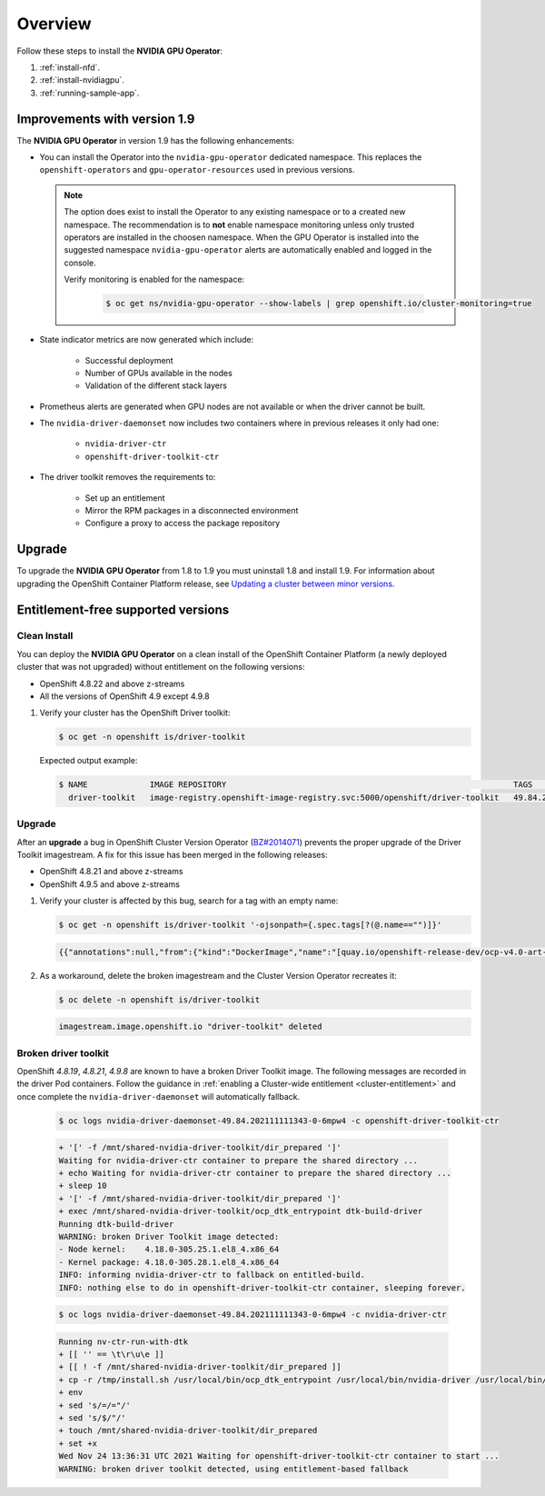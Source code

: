.. Date: November 15 2021
.. Author: kquinn

.. _steps_overview:

*****************************************
Overview
*****************************************
Follow these steps to install the **NVIDIA GPU Operator**:

#. :ref:`install-nfd`.
#. :ref:`install-nvidiagpu`.
#. :ref:`running-sample-app`.

Improvements with version 1.9
-----------------------------

The **NVIDIA GPU Operator** in version 1.9 has the following enhancements:

* You can install the Operator into the ``nvidia-gpu-operator`` dedicated namespace. This replaces the ``openshift-operators`` and ``gpu-operator-resources`` used in previous versions.

  .. note:: The option does exist to install the Operator to any existing namespace or to a created new namespace. The recommendation is to **not** enable namespace monitoring unless only trusted operators are installed in the choosen namespace.
     When the GPU Operator is installed into the suggested namespace ``nvidia-gpu-operator`` alerts are automatically enabled and logged in the console.

     Verify monitoring is enabled for the namespace:

      .. code-block:: console

         $ oc get ns/nvidia-gpu-operator --show-labels | grep openshift.io/cluster-monitoring=true

* State indicator metrics are now generated which include:

   - Successful deployment
   - Number of GPUs available in the nodes
   - Validation of the different stack layers
* Prometheus alerts are generated when GPU nodes are not available or when the driver cannot be built.
* The ``nvidia-driver-daemonset`` now includes two containers where in previous releases it only had one:

   - ``nvidia-driver-ctr``
   - ``openshift-driver-toolkit-ctr``

* The driver toolkit removes the requirements to:

   - Set up an entitlement
   - Mirror the RPM packages in a disconnected environment
   - Configure a proxy to access the package repository

Upgrade
-------

To upgrade the **NVIDIA GPU Operator** from 1.8 to 1.9 you must uninstall 1.8 and install 1.9. For information about upgrading the OpenShift Container Platform release, see `Updating a cluster between minor versions <https://docs.openshift.com/container-platform/latest/updating/updating-cluster-between-minor.html>`_.

Entitlement-free supported versions
-----------------------------------

Clean Install
=============

You can deploy the **NVIDIA GPU Operator** on a clean install of the OpenShift Container Platform (a newly deployed cluster that was not upgraded) without entitlement on the following versions:

* OpenShift 4.8.22 and above z-streams
* All the versions of OpenShift 4.9 except 4.9.8

#. Verify your cluster has the OpenShift Driver toolkit:

   .. code-block:: console

      $ oc get -n openshift is/driver-toolkit

   Expected output example:

   .. code-block:: console

      $ NAME             IMAGE REPOSITORY                                                            TAGS                          UPDATED
        driver-toolkit   image-registry.openshift-image-registry.svc:5000/openshift/driver-toolkit   49.84.202110081407-0,latest   10 days ago

Upgrade
=======

After an **upgrade** a bug in OpenShift Cluster Version Operator (`BZ#2014071 <https://bugzilla.redhat.com/show_bug.cgi?id=2014071>`_) prevents the proper upgrade of the Driver Toolkit imagestream. A fix for this issue has been merged in the following releases:

* OpenShift 4.8.21 and above z-streams
* OpenShift 4.9.5 and above z-streams

#. Verify your cluster is affected by this bug, search for a tag with an empty name:

   .. code-block:: console

      $ oc get -n openshift is/driver-toolkit '-ojsonpath={.spec.tags[?(@.name=="")]}'

   .. code-block:: console

      {{"annotations":null,"from":{"kind":"DockerImage","name":"[quay.io/openshift-release-dev/ocp-v4.0-art-dev@sha256:71207482fa6fcef0e3ca283d0cafebed4d5ac78c62312fd6e19ac5ca2294d296](http://quay.io/openshift-release-dev/ocp-v4.0-art-dev@sha256:71207482fa6fcef0e3ca283d0cafebed4d5ac78c62312fd6e19ac5ca2294d296)"},"generation":5,"importPolicy":{"scheduled":true},"name":"","referencePolicy":{"type":"Source"}}

#. As a workaround, delete the broken imagestream and the Cluster Version Operator recreates it:

   .. code-block:: console

      $ oc delete -n openshift is/driver-toolkit

   .. code-block:: console

      imagestream.image.openshift.io "driver-toolkit" deleted

.. _broken-dtk:

Broken driver toolkit
=====================

OpenShift `4.8.19`, `4.8.21`, `4.9.8` are known to have a broken Driver Toolkit image. The following messages are recorded in the driver Pod containers. Follow the guidance in :ref:`enabling a Cluster-wide entitlement <cluster-entitlement>` and once complete the ``nvidia-driver-daemonset`` will automatically fallback.

   .. code-block:: console

      $ oc logs nvidia-driver-daemonset-49.84.202111111343-0-6mpw4 -c openshift-driver-toolkit-ctr

   .. code-block:: console

      + '[' -f /mnt/shared-nvidia-driver-toolkit/dir_prepared ']'
      Waiting for nvidia-driver-ctr container to prepare the shared directory ...
      + echo Waiting for nvidia-driver-ctr container to prepare the shared directory ...
      + sleep 10
      + '[' -f /mnt/shared-nvidia-driver-toolkit/dir_prepared ']'
      + exec /mnt/shared-nvidia-driver-toolkit/ocp_dtk_entrypoint dtk-build-driver
      Running dtk-build-driver
      WARNING: broken Driver Toolkit image detected:
      - Node kernel:    4.18.0-305.25.1.el8_4.x86_64
      - Kernel package: 4.18.0-305.28.1.el8_4.x86_64
      INFO: informing nvidia-driver-ctr to fallback on entitled-build.
      INFO: nothing else to do in openshift-driver-toolkit-ctr container, sleeping forever.

   .. code-block:: console

       $ oc logs nvidia-driver-daemonset-49.84.202111111343-0-6mpw4 -c nvidia-driver-ctr

   .. code-block:: console

      Running nv-ctr-run-with-dtk
      + [[ '' == \t\r\u\e ]]
      + [[ ! -f /mnt/shared-nvidia-driver-toolkit/dir_prepared ]]
      + cp -r /tmp/install.sh /usr/local/bin/ocp_dtk_entrypoint /usr/local/bin/nvidia-driver /usr/local/bin/extract-vmlinux /usr/bin/kubectl /usr/local/bin/vgpu-util /drivers /licenses /mnt/shared-nvidia-driver-toolkit/
      + env
      + sed 's/=/="/'
      + sed 's/$/"/'
      + touch /mnt/shared-nvidia-driver-toolkit/dir_prepared
      + set +x
      Wed Nov 24 13:36:31 UTC 2021 Waiting for openshift-driver-toolkit-ctr container to start ...
      WARNING: broken driver toolkit detected, using entitlement-based fallback
